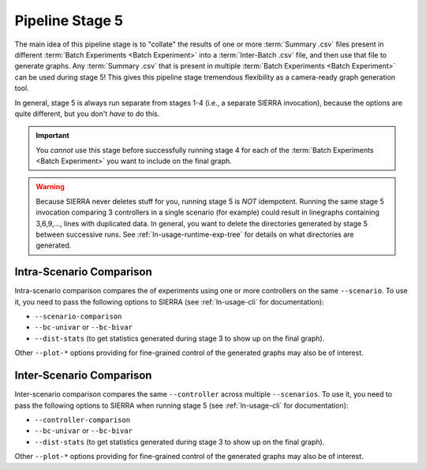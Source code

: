 .. _ln-usage-stage5:

================
Pipeline Stage 5
================

The main idea of this pipeline stage is to "collate" the results of one or more
:term:`Summary .csv` files present in different :term:`Batch Experiments <Batch
Experiment>` into a :term:`Inter-Batch .csv` file, and then use that file to
generate graphs. Any :term:`Summary .csv` that is present in multiple
:term:`Batch Experiments <Batch Experiment>` can be used during stage 5!  This
gives this pipeline stage tremendous flexibility as a camera-ready graph
generation tool.

In general, stage 5 is always run separate from stages 1-4 (i.e., a separate
SIERRA invocation), because the options are quite different, but you don't
`have` to do this.

.. IMPORTANT:: You *cannot* use this stage before successfully running stage 4
               for each of the :term:`Batch Experiments <Batch Experiment>` you
               want to include on the final graph.


.. WARNING:: Because SIERRA never deletes stuff for you, running stage 5 is
             *NOT* idempotent. Running the same stage 5 invocation comparing 3
             controllers in a single scenario (for example) could result in
             linegraphs containing 3,6,9,..., lines with duplicated data. In
             general, you want to delete the directories generated by stage 5
             between successive runs. See :ref:`ln-usage-runtime-exp-tree` for
             details on what directories are generated.

.. _ln-usage-stage5-intra-scenario:

Intra-Scenario Comparison
=========================

Intra-scenario comparison compares the of experiments using one or more
controllers on the same ``--scenario``. To use it, you need to pass the
following options to SIERRA (see :ref:`ln-usage-cli` for documentation):

- ``--scenario-comparison``

- ``--bc-univar`` or ``--bc-bivar``

- ``--dist-stats`` (to get statistics generated during stage 3 to show up on the
  final graph).

Other ``--plot-*`` options providing for fine-grained control of the generated
graphs may also be of interest.


.. _ln-usage-stage5-inter-scenario:

Inter-Scenario Comparison
=========================

Inter-scenario comparison compares the same ``--controller`` across multiple
``--scenarios``. To use it, you need to pass the following options to SIERRA
when running stage 5 (see :ref:`ln-usage-cli` for documentation):

- ``--controller-comparison``

- ``--bc-univar`` or ``--bc-bivar``

- ``--dist-stats`` (to get statistics generated during stage 3 to show up on the
  final graph).

Other ``--plot-*`` options providing for fine-grained control of the generated
graphs may also be of interest.

